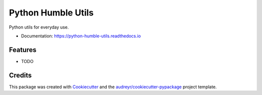 ===================
Python Humble Utils
===================


.. image:: https://img.shields.io/pypi/v/python_humble_utils.svg
        :target: https://pypi.python.org/pypi/python_humble_utils

.. image:: https://img.shields.io/travis/webyneter/python_humble_utils.svg
        :target: https://travis-ci.org/webyneter/python_humble_utils

.. image:: https://readthedocs.org/projects/python-humble-utils/badge/?version=latest
        :target: https://python-humble-utils.readthedocs.io/en/latest/?badge=latest
        :alt: Documentation Status

.. image:: https://pyup.io/repos/github/webyneter/python_humble_utils/shield.svg
     :target: https://pyup.io/repos/github/webyneter/python_humble_utils/
     :alt: Updates


Python utils for everyday use.

* Documentation: https://python-humble-utils.readthedocs.io


Features
--------

* TODO


Credits
-------

This package was created with Cookiecutter_ and the `audreyr/cookiecutter-pypackage`_ project template.

.. _Cookiecutter: https://github.com/audreyr/cookiecutter
.. _`audreyr/cookiecutter-pypackage`: https://github.com/audreyr/cookiecutter-pypackage

